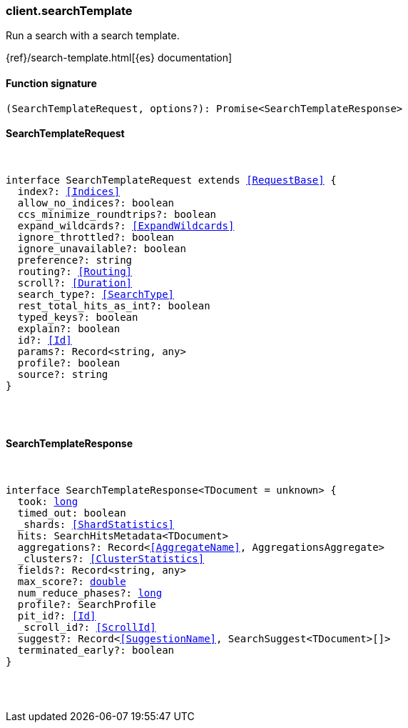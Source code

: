[[reference-search_template]]

////////
===========================================================================================================================
||                                                                                                                       ||
||                                                                                                                       ||
||                                                                                                                       ||
||        ██████╗ ███████╗ █████╗ ██████╗ ███╗   ███╗███████╗                                                            ||
||        ██╔══██╗██╔════╝██╔══██╗██╔══██╗████╗ ████║██╔════╝                                                            ||
||        ██████╔╝█████╗  ███████║██║  ██║██╔████╔██║█████╗                                                              ||
||        ██╔══██╗██╔══╝  ██╔══██║██║  ██║██║╚██╔╝██║██╔══╝                                                              ||
||        ██║  ██║███████╗██║  ██║██████╔╝██║ ╚═╝ ██║███████╗                                                            ||
||        ╚═╝  ╚═╝╚══════╝╚═╝  ╚═╝╚═════╝ ╚═╝     ╚═╝╚══════╝                                                            ||
||                                                                                                                       ||
||                                                                                                                       ||
||    This file is autogenerated, DO NOT send pull requests that changes this file directly.                             ||
||    You should update the script that does the generation, which can be found in:                                      ||
||    https://github.com/elastic/elastic-client-generator-js                                                             ||
||                                                                                                                       ||
||    You can run the script with the following command:                                                                 ||
||       npm run elasticsearch -- --version <version>                                                                    ||
||                                                                                                                       ||
||                                                                                                                       ||
||                                                                                                                       ||
===========================================================================================================================
////////

[discrete]
=== client.searchTemplate

Run a search with a search template.

{ref}/search-template.html[{es} documentation]

[discrete]
==== Function signature

[source,ts]
----
(SearchTemplateRequest, options?): Promise<SearchTemplateResponse>
----

[discrete]
==== SearchTemplateRequest

[pass]
++++
<pre>
++++
interface SearchTemplateRequest extends <<RequestBase>> {
  index?: <<Indices>>
  allow_no_indices?: boolean
  ccs_minimize_roundtrips?: boolean
  expand_wildcards?: <<ExpandWildcards>>
  ignore_throttled?: boolean
  ignore_unavailable?: boolean
  preference?: string
  routing?: <<Routing>>
  scroll?: <<Duration>>
  search_type?: <<SearchType>>
  rest_total_hits_as_int?: boolean
  typed_keys?: boolean
  explain?: boolean
  id?: <<Id>>
  params?: Record<string, any>
  profile?: boolean
  source?: string
}

[pass]
++++
</pre>
++++
[discrete]
==== SearchTemplateResponse

[pass]
++++
<pre>
++++
interface SearchTemplateResponse<TDocument = unknown> {
  took: <<_long, long>>
  timed_out: boolean
  _shards: <<ShardStatistics>>
  hits: SearchHitsMetadata<TDocument>
  aggregations?: Record<<<AggregateName>>, AggregationsAggregate>
  _clusters?: <<ClusterStatistics>>
  fields?: Record<string, any>
  max_score?: <<_double, double>>
  num_reduce_phases?: <<_long, long>>
  profile?: SearchProfile
  pit_id?: <<Id>>
  _scroll_id?: <<ScrollId>>
  suggest?: Record<<<SuggestionName>>, SearchSuggest<TDocument>[]>
  terminated_early?: boolean
}

[pass]
++++
</pre>
++++
